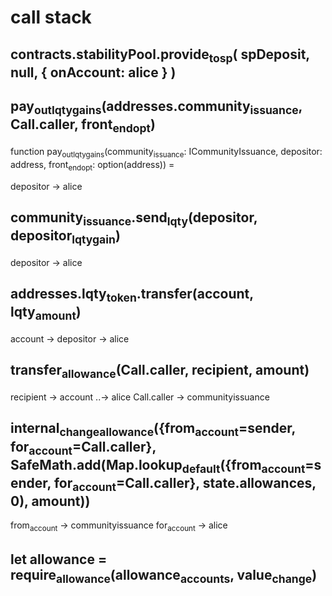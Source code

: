 

* call stack

** contracts.stabilityPool.provide_to_sp( spDeposit, null, { onAccount: alice } )

** pay_out_lqty_gains(addresses.community_issuance, Call.caller, front_end_opt)
   function pay_out_lqty_gains(community_issuance: ICommunityIssuance, depositor: address, front_end_opt: option(address)) =
   
   depositor -> alice
   
** community_issuance.send_lqty(depositor, depositor_lqty_gain)

 depositor -> alice
 
**  addresses.lqty_token.transfer(account, lqty_amount)

   account -> depositor -> alice

** transfer_allowance(Call.caller, recipient, amount)

     recipient -> account ..-> alice
     Call.caller -> communityissuance

** internal_change_allowance({from_account=sender, for_account=Call.caller}, SafeMath.add(Map.lookup_default({from_account=sender, for_account=Call.caller}, state.allowances, 0), amount))


from_account ->  communityissuance
for_account -> alice

**  let allowance = require_allowance(allowance_accounts, value_change)


